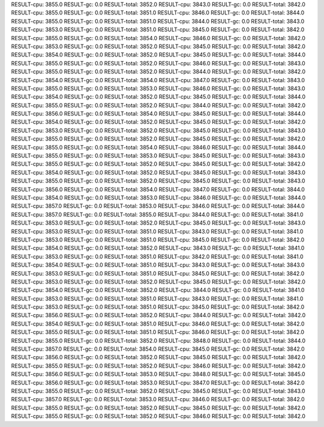 RESULT-cpu: 3855.0
RESULT-gc: 0.0
RESULT-total: 3852.0
RESULT-cpu: 3843.0
RESULT-gc: 0.0
RESULT-total: 3842.0
RESULT-cpu: 3855.0
RESULT-gc: 0.0
RESULT-total: 3851.0
RESULT-cpu: 3846.0
RESULT-gc: 0.0
RESULT-total: 3844.0
RESULT-cpu: 3855.0
RESULT-gc: 0.0
RESULT-total: 3851.0
RESULT-cpu: 3844.0
RESULT-gc: 0.0
RESULT-total: 3843.0
RESULT-cpu: 3853.0
RESULT-gc: 0.0
RESULT-total: 3851.0
RESULT-cpu: 3845.0
RESULT-gc: 0.0
RESULT-total: 3842.0
RESULT-cpu: 3855.0
RESULT-gc: 0.0
RESULT-total: 3854.0
RESULT-cpu: 3846.0
RESULT-gc: 0.0
RESULT-total: 3842.0
RESULT-cpu: 3853.0
RESULT-gc: 0.0
RESULT-total: 3852.0
RESULT-cpu: 3845.0
RESULT-gc: 0.0
RESULT-total: 3842.0
RESULT-cpu: 3854.0
RESULT-gc: 0.0
RESULT-total: 3852.0
RESULT-cpu: 3845.0
RESULT-gc: 0.0
RESULT-total: 3844.0
RESULT-cpu: 3855.0
RESULT-gc: 0.0
RESULT-total: 3852.0
RESULT-cpu: 3846.0
RESULT-gc: 0.0
RESULT-total: 3843.0
RESULT-cpu: 3855.0
RESULT-gc: 0.0
RESULT-total: 3852.0
RESULT-cpu: 3844.0
RESULT-gc: 0.0
RESULT-total: 3842.0
RESULT-cpu: 3854.0
RESULT-gc: 0.0
RESULT-total: 3854.0
RESULT-cpu: 3847.0
RESULT-gc: 0.0
RESULT-total: 3843.0
RESULT-cpu: 3855.0
RESULT-gc: 0.0
RESULT-total: 3853.0
RESULT-cpu: 3846.0
RESULT-gc: 0.0
RESULT-total: 3843.0
RESULT-cpu: 3854.0
RESULT-gc: 0.0
RESULT-total: 3852.0
RESULT-cpu: 3845.0
RESULT-gc: 0.0
RESULT-total: 3844.0
RESULT-cpu: 3855.0
RESULT-gc: 0.0
RESULT-total: 3852.0
RESULT-cpu: 3844.0
RESULT-gc: 0.0
RESULT-total: 3842.0
RESULT-cpu: 3856.0
RESULT-gc: 0.0
RESULT-total: 3854.0
RESULT-cpu: 3845.0
RESULT-gc: 0.0
RESULT-total: 3844.0
RESULT-cpu: 3854.0
RESULT-gc: 0.0
RESULT-total: 3852.0
RESULT-cpu: 3845.0
RESULT-gc: 0.0
RESULT-total: 3842.0
RESULT-cpu: 3853.0
RESULT-gc: 0.0
RESULT-total: 3852.0
RESULT-cpu: 3845.0
RESULT-gc: 0.0
RESULT-total: 3843.0
RESULT-cpu: 3855.0
RESULT-gc: 0.0
RESULT-total: 3852.0
RESULT-cpu: 3845.0
RESULT-gc: 0.0
RESULT-total: 3842.0
RESULT-cpu: 3855.0
RESULT-gc: 0.0
RESULT-total: 3854.0
RESULT-cpu: 3846.0
RESULT-gc: 0.0
RESULT-total: 3844.0
RESULT-cpu: 3855.0
RESULT-gc: 0.0
RESULT-total: 3853.0
RESULT-cpu: 3845.0
RESULT-gc: 0.0
RESULT-total: 3843.0
RESULT-cpu: 3855.0
RESULT-gc: 0.0
RESULT-total: 3852.0
RESULT-cpu: 3845.0
RESULT-gc: 0.0
RESULT-total: 3842.0
RESULT-cpu: 3854.0
RESULT-gc: 0.0
RESULT-total: 3852.0
RESULT-cpu: 3845.0
RESULT-gc: 0.0
RESULT-total: 3843.0
RESULT-cpu: 3855.0
RESULT-gc: 0.0
RESULT-total: 3852.0
RESULT-cpu: 3845.0
RESULT-gc: 0.0
RESULT-total: 3843.0
RESULT-cpu: 3856.0
RESULT-gc: 0.0
RESULT-total: 3854.0
RESULT-cpu: 3847.0
RESULT-gc: 0.0
RESULT-total: 3844.0
RESULT-cpu: 3854.0
RESULT-gc: 0.0
RESULT-total: 3853.0
RESULT-cpu: 3846.0
RESULT-gc: 0.0
RESULT-total: 3844.0
RESULT-cpu: 3857.0
RESULT-gc: 0.0
RESULT-total: 3853.0
RESULT-cpu: 3846.0
RESULT-gc: 0.0
RESULT-total: 3844.0
RESULT-cpu: 3857.0
RESULT-gc: 0.0
RESULT-total: 3855.0
RESULT-cpu: 3844.0
RESULT-gc: 0.0
RESULT-total: 3841.0
RESULT-cpu: 3853.0
RESULT-gc: 0.0
RESULT-total: 3852.0
RESULT-cpu: 3845.0
RESULT-gc: 0.0
RESULT-total: 3843.0
RESULT-cpu: 3853.0
RESULT-gc: 0.0
RESULT-total: 3851.0
RESULT-cpu: 3843.0
RESULT-gc: 0.0
RESULT-total: 3841.0
RESULT-cpu: 3853.0
RESULT-gc: 0.0
RESULT-total: 3851.0
RESULT-cpu: 3845.0
RESULT-gc: 0.0
RESULT-total: 3842.0
RESULT-cpu: 3854.0
RESULT-gc: 0.0
RESULT-total: 3852.0
RESULT-cpu: 3843.0
RESULT-gc: 0.0
RESULT-total: 3841.0
RESULT-cpu: 3853.0
RESULT-gc: 0.0
RESULT-total: 3851.0
RESULT-cpu: 3842.0
RESULT-gc: 0.0
RESULT-total: 3841.0
RESULT-cpu: 3854.0
RESULT-gc: 0.0
RESULT-total: 3851.0
RESULT-cpu: 3843.0
RESULT-gc: 0.0
RESULT-total: 3843.0
RESULT-cpu: 3853.0
RESULT-gc: 0.0
RESULT-total: 3851.0
RESULT-cpu: 3845.0
RESULT-gc: 0.0
RESULT-total: 3842.0
RESULT-cpu: 3853.0
RESULT-gc: 0.0
RESULT-total: 3852.0
RESULT-cpu: 3845.0
RESULT-gc: 0.0
RESULT-total: 3842.0
RESULT-cpu: 3854.0
RESULT-gc: 0.0
RESULT-total: 3852.0
RESULT-cpu: 3844.0
RESULT-gc: 0.0
RESULT-total: 3841.0
RESULT-cpu: 3853.0
RESULT-gc: 0.0
RESULT-total: 3851.0
RESULT-cpu: 3843.0
RESULT-gc: 0.0
RESULT-total: 3841.0
RESULT-cpu: 3853.0
RESULT-gc: 0.0
RESULT-total: 3851.0
RESULT-cpu: 3845.0
RESULT-gc: 0.0
RESULT-total: 3842.0
RESULT-cpu: 3856.0
RESULT-gc: 0.0
RESULT-total: 3852.0
RESULT-cpu: 3844.0
RESULT-gc: 0.0
RESULT-total: 3842.0
RESULT-cpu: 3854.0
RESULT-gc: 0.0
RESULT-total: 3851.0
RESULT-cpu: 3846.0
RESULT-gc: 0.0
RESULT-total: 3842.0
RESULT-cpu: 3855.0
RESULT-gc: 0.0
RESULT-total: 3851.0
RESULT-cpu: 3846.0
RESULT-gc: 0.0
RESULT-total: 3842.0
RESULT-cpu: 3855.0
RESULT-gc: 0.0
RESULT-total: 3852.0
RESULT-cpu: 3848.0
RESULT-gc: 0.0
RESULT-total: 3844.0
RESULT-cpu: 3857.0
RESULT-gc: 0.0
RESULT-total: 3854.0
RESULT-cpu: 3845.0
RESULT-gc: 0.0
RESULT-total: 3842.0
RESULT-cpu: 3856.0
RESULT-gc: 0.0
RESULT-total: 3852.0
RESULT-cpu: 3845.0
RESULT-gc: 0.0
RESULT-total: 3842.0
RESULT-cpu: 3855.0
RESULT-gc: 0.0
RESULT-total: 3852.0
RESULT-cpu: 3846.0
RESULT-gc: 0.0
RESULT-total: 3842.0
RESULT-cpu: 3856.0
RESULT-gc: 0.0
RESULT-total: 3853.0
RESULT-cpu: 3848.0
RESULT-gc: 0.0
RESULT-total: 3845.0
RESULT-cpu: 3856.0
RESULT-gc: 0.0
RESULT-total: 3853.0
RESULT-cpu: 3847.0
RESULT-gc: 0.0
RESULT-total: 3842.0
RESULT-cpu: 3855.0
RESULT-gc: 0.0
RESULT-total: 3852.0
RESULT-cpu: 3845.0
RESULT-gc: 0.0
RESULT-total: 3843.0
RESULT-cpu: 3857.0
RESULT-gc: 0.0
RESULT-total: 3853.0
RESULT-cpu: 3846.0
RESULT-gc: 0.0
RESULT-total: 3842.0
RESULT-cpu: 3855.0
RESULT-gc: 0.0
RESULT-total: 3852.0
RESULT-cpu: 3845.0
RESULT-gc: 0.0
RESULT-total: 3842.0
RESULT-cpu: 3855.0
RESULT-gc: 0.0
RESULT-total: 3852.0
RESULT-cpu: 3846.0
RESULT-gc: 0.0
RESULT-total: 3842.0
